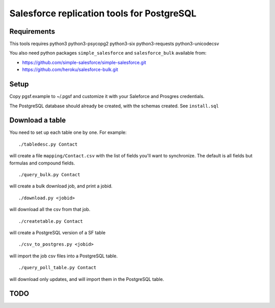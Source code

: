 ===========================================
Salesforce replication tools for PostgreSQL
===========================================

Requirements
============

This tools requires
python3 python3-psycopg2 python3-six python3-requests python3-unicodecsv

You also need python packages ``simple_salesforce`` and ``salesforce_bulk`` available from:

- https://github.com/simple-salesforce/simple-salesforce.git
- https://github.com/heroku/salesforce-bulk.git

Setup
=====

Copy pgsf.example to ~/.pgsf and customize it with your Saleforce and Prosgres credentials.

The PostgreSQL database should already be created, with the schemas created. See ``install.sql``

Download a table
================

You need to set up each table one by one. For example::

   ./tabledesc.py Contact

will create a file ``mapping/Contact.csv`` with the list of fields you'll want to synchronize. The default is all fields but formulas and compound fields.


::

   ./query_bulk.py Contact

will create a bulk download job, and print a jobid.

::

   ./download.py <jobid>

will download all the csv from that job.

::

   ./createtable.py Contact

will create a PostgreSQL version of a SF table

::

   ./csv_to_postgres.py <jobid>

will import the job csv files into a PostgreSQL table.

::

   ./query_poll_table.py Contact

will download only updates, and will import them in the PostgreSQL table.


TODO
====

